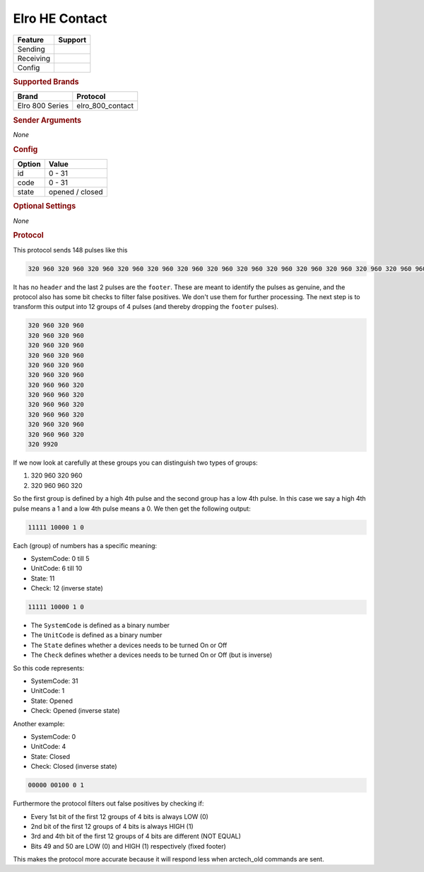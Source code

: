 .. |yes| image:: ../../../images/yes.png
.. |no| image:: ../../../images/no.png

.. role:: underline
   :class: underline

Elro HE Contact
===============

+------------------+-------------+
| **Feature**      | **Support** |
+------------------+-------------+
| Sending          | |no|        |
+------------------+-------------+
| Receiving        | |yes|       |
+------------------+-------------+
| Config           | |yes|       |
+------------------+-------------+

.. rubric:: Supported Brands

+------------------+------------------+
| **Brand**        | **Protocol**     |
+------------------+------------------+
| Elro 800 Series  | elro_800_contact |
+------------------+------------------+

.. rubric:: Sender Arguments

*None*

.. rubric:: Config

.. code-block:: json
   :linenos:

   {
     "devices": {
       "contact": {
         "protocol": [ "elro_800_contact" ],
         "id": [{
           "systemcode": 31,
           "unitcode": 0
         }],
         "state": "closed"
        }
     }
   }

+------------------+-----------------+
| **Option**       | **Value**       |
+------------------+-----------------+
| id               | 0 - 31          |
+------------------+-----------------+
| code             | 0 - 31          |
+------------------+-----------------+
| state            | opened / closed |
+------------------+-----------------+

.. rubric:: Optional Settings

*None*

.. rubric:: Protocol

This protocol sends 148 pulses like this

.. code-block:: guess

   320 960 320 960 320 960 320 960 320 960 320 960 320 960 320 960 320 960 320 960 320 960 320 960 320 960 960 320 320 960 960 320 320 960 960 320 320 960 960 320 320 960 320 960 320 960 960 320 320 9920

It has no ``header`` and the last 2 pulses are the ``footer``. These are meant to identify the pulses as genuine,
and the protocol also has some bit checks to filter false positives. We don't use them for further processing.
The next step is to transform this output into 12 groups of 4 pulses (and thereby dropping the ``footer`` pulses).

.. code-block:: guess

   320 960 320 960
   320 960 320 960
   320 960 320 960
   320 960 320 960
   320 960 320 960
   320 960 320 960
   320 960 960 320
   320 960 960 320
   320 960 960 320
   320 960 960 320
   320 960 320 960
   320 960 960 320
   320 9920

If we now look at carefully at these groups you can distinguish two types of groups:

#. 320 960 320 960
#. 320 960 960 320

So the first group is defined by a high 4th pulse and the second group has a low 4th pulse.
In this case we say a high 4th pulse means a 1 and a low 4th pulse means a 0. We then get the following output:

.. code-block:: guess

   11111 10000 1 0

Each (group) of numbers has a specific meaning:

- SystemCode: 0 till 5
- UnitCode: 6 till 10
- State: 11
- Check: 12 (inverse state)

.. code-block:: guess

   11111 10000 1 0

- The ``SystemCode`` is defined as a binary number
- The ``UnitCode`` is defined as a binary number
- The ``State`` defines whether a devices needs to be turned On or Off
- The ``Check`` defines whether a devices needs to be turned On or Off (but is inverse)

So this code represents:

- SystemCode: 31
- UnitCode: 1
- State: Opened
- Check: Opened (inverse state)

Another example:

- SystemCode: 0
- UnitCode: 4
- State: Closed
- Check: Closed (inverse state)

.. code-block:: guess

   00000 00100 0 1

Furthermore the protocol filters out false positives by checking if:

- Every 1st bit of the first 12 groups of 4 bits is always LOW (0)
- 2nd bit of the first 12 groups of 4 bits is always HIGH (1)
- 3rd and 4th bit of the first 12 groups of 4 bits are different (NOT EQUAL)
- Bits 49 and 50 are LOW (0) and HIGH (1) respectively (fixed footer)

This makes the protocol more accurate because it will respond less when arctech_old commands are sent.